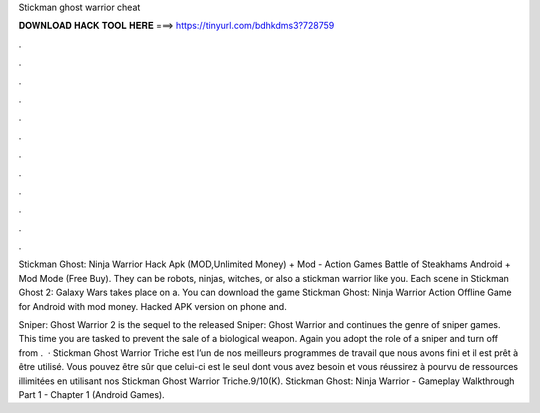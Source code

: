 Stickman ghost warrior cheat



𝐃𝐎𝐖𝐍𝐋𝐎𝐀𝐃 𝐇𝐀𝐂𝐊 𝐓𝐎𝐎𝐋 𝐇𝐄𝐑𝐄 ===> https://tinyurl.com/bdhkdms3?728759



.



.



.



.



.



.



.



.



.



.



.



.

Stickman Ghost: Ninja Warrior Hack Apk (MOD,Unlimited Money) + Mod - Action Games Battle of Steakhams Android + Mod Mode (Free Buy). They can be robots, ninjas, witches, or also a stickman warrior like you. Each scene in Stickman Ghost 2: Galaxy Wars takes place on a. You can download the game Stickman Ghost: Ninja Warrior Action Offline Game for Android with mod money. Hacked APK version on phone and.

Sniper: Ghost Warrior 2 is the sequel to the released Sniper: Ghost Warrior and continues the genre of sniper games. This time you are tasked to prevent the sale of a biological weapon. Again you adopt the role of a sniper and turn off from .  · Stickman Ghost Warrior Triche est l’un de nos meilleurs programmes de travail que nous avons fini et il est prêt à être utilisé. Vous pouvez être sûr que celui-ci est le seul dont vous avez besoin et vous réussirez à pourvu de ressources illimitées en utilisant nos Stickman Ghost Warrior Triche.9/10(K). Stickman Ghost: Ninja Warrior - Gameplay Walkthrough Part 1 - Chapter 1 (Android Games).
